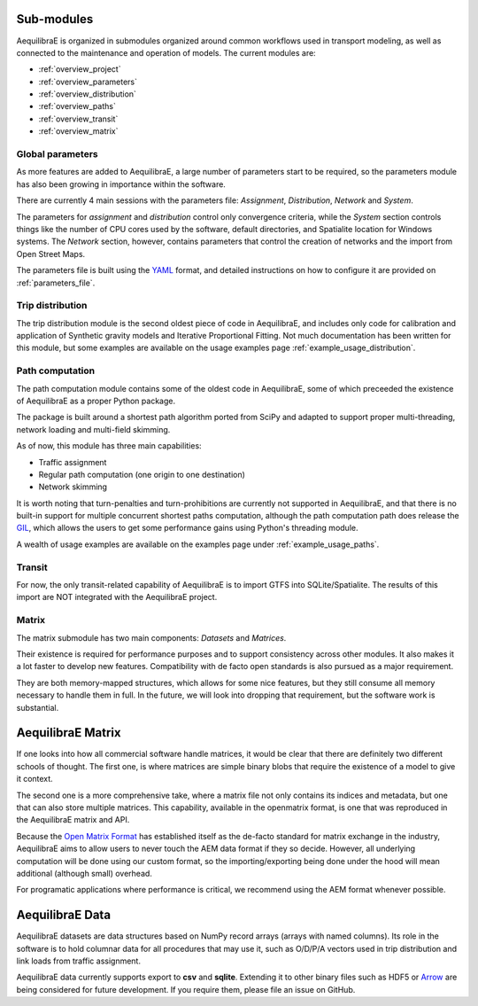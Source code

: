 .. _software_components:

Sub-modules
-----------

AequilibraE is organized in submodules organized around common workflows
used in transport modeling, as well as connected to the maintenance and
operation of models. The current modules are:

- :ref:`overview_project`
- :ref:`overview_parameters`
- :ref:`overview_distribution`
- :ref:`overview_paths`
- :ref:`overview_transit`
- :ref:`overview_matrix`


.. _overview_parameters:

Global parameters
~~~~~~~~~~~~~~~~~
As more features are added to AequilibraE, a large number of parameters start to
be required, so the parameters module has also been growing in importance within
the software.

There are currently 4 main sessions with the parameters file: *Assignment*,
*Distribution*, *Network* and *System*.

The parameters for *assignment* and *distribution* control only convergence
criteria, while the *System* section controls things like the number of CPU
cores used by the software, default directories, and Spatialite location for
Windows systems. The *Network* section, however, contains parameters that
control the creation of networks and the import from Open Street Maps.

The parameters file is built using the `YAML <https://yaml.org/>`_ format, and
detailed instructions on how to configure it are provided on
:ref:`parameters_file`.


.. _overview_distribution:

Trip distribution
~~~~~~~~~~~~~~~~~

The trip distribution module is the second oldest piece of code in AequilibraE,
and includes only code for calibration and application of Synthetic gravity
models and Iterative Proportional Fitting. Not much documentation has been
written for this module, but some examples are available on the usage examples
page :ref:`example_usage_distribution`.


.. _overview_paths:

Path computation
~~~~~~~~~~~~~~~~

The path computation module contains some of the oldest code in AequilibraE,
some of which preceeded the existence of AequilibraE as a proper Python package.

The package is built around a shortest path algorithm ported from SciPy and
adapted to support proper multi-threading, network loading and multi-field
skimming.

As of now, this module has three main capabilities:

* Traffic assignment
* Regular path computation (one origin to one destination)
* Network skimming

It is worth noting that turn-penalties and turn-prohibitions are currently not
supported in AequilibraE, and that there is no built-in support for multiple
concurrent shortest paths computation, although the path computation path does
release the `GIL <https://wiki.python.org/moin/GlobalInterpreterLock>`_, which
allows the users to get some performance gains using Python's threading module.

A wealth of usage examples are available on the examples page under
:ref:`example_usage_paths`.


.. _overview_transit:

Transit
~~~~~~~

For now, the only transit-related capability of AequilibraE is to import GTFS
into SQLite/Spatialite. The results of this import are NOT integrated with the
AequilibraE project.

.. Usage examples can be found on :ref:`example_usage_transit`.


.. _overview_matrix:

Matrix
~~~~~~

The matrix submodule has two main components: *Datasets* and *Matrices*.

Their existence is required for performance purposes and to support consistency
across other modules. It also makes it a lot faster to develop new features.
Compatibility with de facto open standards is also pursued as a major
requirement.

They are both memory-mapped structures, which allows for some nice features,
but they still consume all memory necessary to handle them in full. In the
future, we will look into dropping that requirement, but the software work is
substantial.

AequilibraE Matrix
------------------

If one looks into how all commercial software handle matrices, it would be
clear that there are definitely two different schools of thought. The first one,
is where matrices are simple binary blobs that require the existence of a model
to give it context.

The second one is a more comprehensive take, where a matrix file not only
contains its indices and metadata, but one that can also store multiple
matrices. This capability, available in the openmatrix format, is one that was
reproduced in the AequilibraE matrix and API.

Because the `Open Matrix Format <https://github.com/osPlanning/omx>`_ has
established itself as the de-facto standard for matrix exchange in the
industry, AequilibraE aims to allow users to never touch the AEM data format if
they so decide. However, all underlying computation will be done using our
custom format, so the importing/exporting being done under the hood will mean
additional (although small) overhead.

For programatic applications where performance is critical, we recommend using
the AEM format whenever possible.

AequilibraE Data
----------------

AequilibraE datasets are data structures based on NumPy record arrays (arrays
with named columns). Its role in the software is to hold columnar data for all
procedures that may use it, such as O/D/P/A vectors used in trip distribution
and link loads from traffic assignment.

AequilibraE data currently supports export to **csv** and **sqlite**. Extending
it to other binary files such as HDF5 or `Arrow <https://arrow.apache.org/>`_
are being considered for future development. If you require them, please file an
issue on GitHub.

